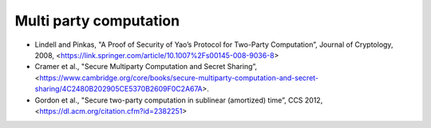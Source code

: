
Multi party computation
=======================

* Lindell and Pinkas, "A Proof of Security of Yao’s Protocol for Two-Party Computation”, Journal of Cryptology, 2008, <https://link.springer.com/article/10.1007%2Fs00145-008-9036-8>

* Cramer et al., "Secure Multiparty Computation and Secret Sharing”,
  <https://www.cambridge.org/core/books/secure-multiparty-computation-and-secret-sharing/4C2480B202905CE5370B2609F0C2A67A>.

* Gordon et al., "Secure two-party computation in sublinear (amortized) time”, CCS 2012,
  <https://dl.acm.org/citation.cfm?id=2382251>
